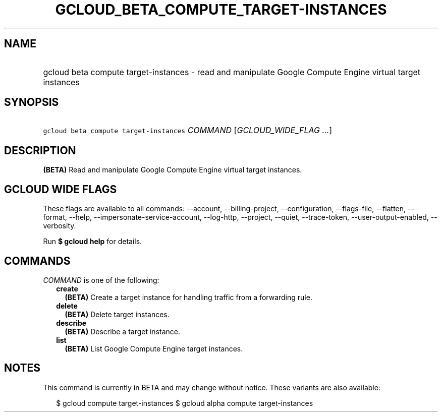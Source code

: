 
.TH "GCLOUD_BETA_COMPUTE_TARGET\-INSTANCES" 1



.SH "NAME"
.HP
gcloud beta compute target\-instances \- read and manipulate Google Compute Engine virtual target instances



.SH "SYNOPSIS"
.HP
\f5gcloud beta compute target\-instances\fR \fICOMMAND\fR [\fIGCLOUD_WIDE_FLAG\ ...\fR]



.SH "DESCRIPTION"

\fB(BETA)\fR Read and manipulate Google Compute Engine virtual target instances.



.SH "GCLOUD WIDE FLAGS"

These flags are available to all commands: \-\-account, \-\-billing\-project,
\-\-configuration, \-\-flags\-file, \-\-flatten, \-\-format, \-\-help,
\-\-impersonate\-service\-account, \-\-log\-http, \-\-project, \-\-quiet,
\-\-trace\-token, \-\-user\-output\-enabled, \-\-verbosity.

Run \fB$ gcloud help\fR for details.



.SH "COMMANDS"

\f5\fICOMMAND\fR\fR is one of the following:

.RS 2m
.TP 2m
\fBcreate\fR
\fB(BETA)\fR Create a target instance for handling traffic from a forwarding
rule.

.TP 2m
\fBdelete\fR
\fB(BETA)\fR Delete target instances.

.TP 2m
\fBdescribe\fR
\fB(BETA)\fR Describe a target instance.

.TP 2m
\fBlist\fR
\fB(BETA)\fR List Google Compute Engine target instances.


.RE
.sp

.SH "NOTES"

This command is currently in BETA and may change without notice. These variants
are also available:

.RS 2m
$ gcloud compute target\-instances
$ gcloud alpha compute target\-instances
.RE

